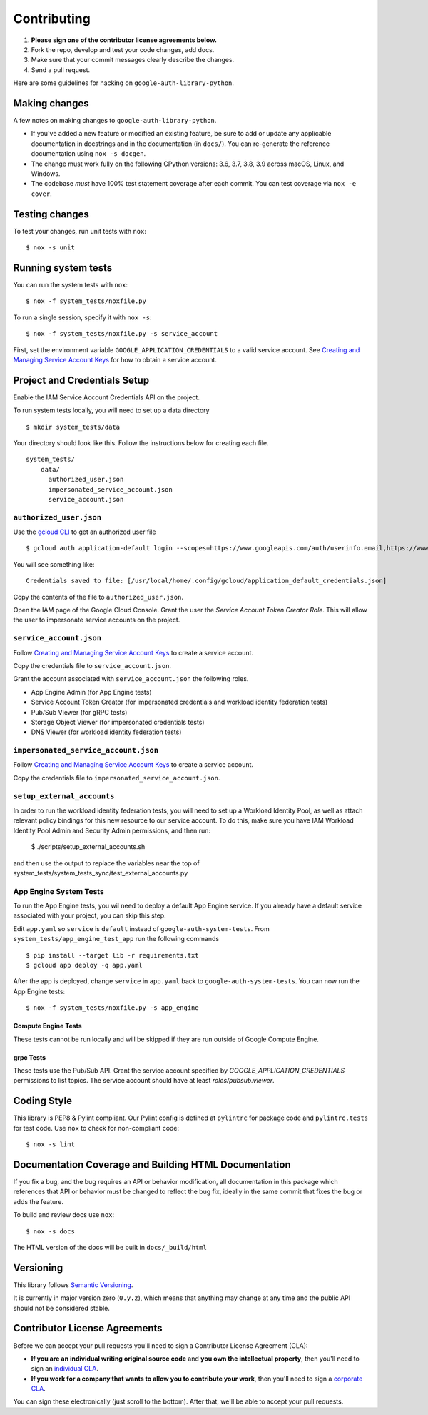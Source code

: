 Contributing
============

#. **Please sign one of the contributor license agreements below.**
#. Fork the repo, develop and test your code changes, add docs.
#. Make sure that your commit messages clearly describe the changes.
#. Send a pull request.

Here are some guidelines for hacking on ``google-auth-library-python``.

Making changes
--------------

A few notes on making changes to ``google-auth-library-python``.

- If you've added a new feature or modified an existing feature, be sure to
  add or update any applicable documentation in docstrings and in the
  documentation (in ``docs/``). You can re-generate the reference documentation
  using ``nox -s docgen``.

- The change must work fully on the following CPython versions:
  3.6, 3.7, 3.8, 3.9 across macOS, Linux, and Windows.

- The codebase *must* have 100% test statement coverage after each commit.
  You can test coverage via ``nox -e cover``.

Testing changes
---------------

To test your changes, run unit tests with ``nox``::

    $ nox -s unit


Running system tests
--------------------

You can run the system tests with ``nox``::

    $ nox -f system_tests/noxfile.py

To run a single session, specify it with ``nox -s``::

    $ nox -f system_tests/noxfile.py -s service_account

First, set the environment variable ``GOOGLE_APPLICATION_CREDENTIALS`` to a valid service account.
See `Creating and Managing Service Account Keys`_ for how to obtain a service account.

Project and Credentials Setup
-------------------------------

Enable the IAM Service Account Credentials API on the project.

To run system tests locally, you will need to set up a data directory ::

    $ mkdir system_tests/data

Your directory should look like this. Follow the instructions below for creating each file. ::

  system_tests/
      data/
        authorized_user.json
        impersonated_service_account.json
        service_account.json


``authorized_user.json``
~~~~~~~~~~~~~~~~~~~~~~~~

Use the `gcloud CLI`_ to get an authorized user file ::

    $ gcloud auth application-default login --scopes=https://www.googleapis.com/auth/userinfo.email,https://www.googleapis.com/auth/cloud-platform,openid

You will see something like::

    Credentials saved to file: [/usr/local/home/.config/gcloud/application_default_credentials.json]

Copy the contents of the file to ``authorized_user.json``.

Open the IAM page of the Google Cloud Console. Grant the user the `Service Account Token Creator Role`.
This will allow the user to impersonate service accounts on the project.

.. _gcloud CLI: https://cloud.google.com/sdk/gcloud/


``service_account.json``
~~~~~~~~~~~~~~~~~~~~~~~~

Follow `Creating and Managing Service Account Keys`_ to create a service account.

Copy the credentials file to ``service_account.json``.

Grant the account associated with ``service_account.json`` the following roles.

- App Engine Admin (for App Engine tests)
- Service Account Token Creator (for impersonated credentials and workload identity federation tests)
- Pub/Sub Viewer (for gRPC tests)
- Storage Object Viewer (for impersonated credentials tests)
- DNS Viewer (for workload identity federation tests)

``impersonated_service_account.json``
~~~~~~~~~~~~~~~~~~~~~~~~~~~~~~~~~~~~~~

Follow `Creating and Managing Service Account Keys`_ to create a service account.

Copy the credentials file to ``impersonated_service_account.json``.

.. _Creating and Managing Service Account Keys: https://cloud.google.com/iam/docs/creating-managing-service-account-keys

``setup_external_accounts``
~~~~~~~~~~~~~~~~

In order to run the workload identity federation tests, you will need to set up
a Workload Identity Pool, as well as attach relevant policy bindings for this
new resource to our service account. To do this, make sure you have IAM Workload
Identity Pool Admin and Security Admin permissions, and then run:

  $ ./scripts/setup_external_accounts.sh

and then use the output to replace the variables near
the top of system_tests/system_tests_sync/test_external_accounts.py

App Engine System Tests
~~~~~~~~~~~~~~~~~~~~~~~~

To run the App Engine tests, you wil need to deploy a default App Engine service.
If you already have a default service associated with your project, you can skip this step.

Edit ``app.yaml`` so ``service`` is ``default`` instead of ``google-auth-system-tests``.
From ``system_tests/app_engine_test_app`` run the following commands ::

    $ pip install --target lib -r requirements.txt
    $ gcloud app deploy -q app.yaml

After the app is deployed, change ``service`` in ``app.yaml`` back to ``google-auth-system-tests``.
You can now run the App Engine tests: ::

    $ nox -f system_tests/noxfile.py -s app_engine

Compute Engine Tests
^^^^^^^^^^^^^^^^^^^^

These tests cannot be run locally and will be skipped if they are run outside of Google Compute Engine.

grpc Tests
^^^^^^^^^^^^

These tests use the Pub/Sub API. Grant the service account specified by `GOOGLE_APPLICATION_CREDENTIALS`
permissions to list topics. The service account should have at least `roles/pubsub.viewer`.

Coding Style
------------

This library is PEP8 & Pylint compliant. Our Pylint config is defined at
``pylintrc`` for package code and ``pylintrc.tests`` for test code. Use
``nox`` to check for non-compliant code::

   $ nox -s lint

Documentation Coverage and Building HTML Documentation
------------------------------------------------------

If you fix a bug, and the bug requires an API or behavior modification, all
documentation in this package which references that API or behavior must be
changed to reflect the bug fix, ideally in the same commit that fixes the bug
or adds the feature.

To build and review docs use  ``nox``::

   $ nox -s docs

The HTML version of the docs will be built in ``docs/_build/html``

Versioning
----------

This library follows `Semantic Versioning`_.

.. _Semantic Versioning: http://semver.org/

It is currently in major version zero (``0.y.z``), which means that anything
may change at any time and the public API should not be considered
stable.

Contributor License Agreements
------------------------------

Before we can accept your pull requests you'll need to sign a Contributor License Agreement (CLA):

- **If you are an individual writing original source code** and **you own the intellectual property**, then you'll need to sign an `individual CLA <https://developers.google.com/open-source/cla/individual>`__.
- **If you work for a company that wants to allow you to contribute your work**, then you'll need to sign a `corporate CLA <https://developers.google.com/open-source/cla/corporate>`__.

You can sign these electronically (just scroll to the bottom). After that, we'll be able to accept your pull requests.
